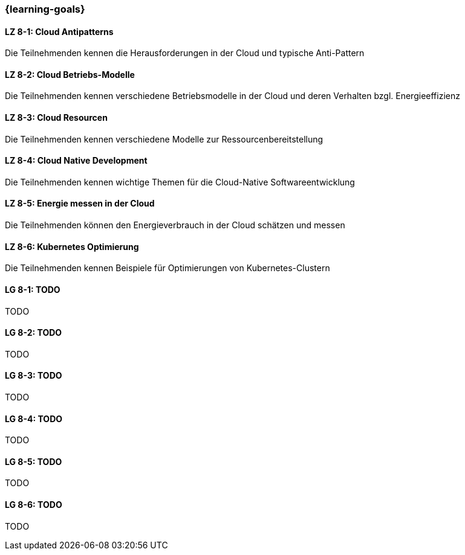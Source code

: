 === {learning-goals}


// tag::DE[]
[[LZ-8-1]]
==== LZ 8-1: Cloud Antipatterns
Die Teilnehmenden kennen die Herausforderungen in der Cloud und typische Anti-Pattern

[[LZ-8-2]]
==== LZ 8-2: Cloud Betriebs-Modelle
Die Teilnehmenden kennen verschiedene Betriebsmodelle in der Cloud und deren Verhalten bzgl.
Energieeffizienz

[[LZ-8-3]]
==== LZ 8-3: Cloud Resourcen
Die Teilnehmenden kennen verschiedene Modelle zur Ressourcenbereitstellung

[[LZ-8-4]]
==== LZ 8-4: Cloud Native Development
Die Teilnehmenden kennen wichtige Themen für die Cloud-Native Softwareentwicklung

[[LZ-8-5]]
==== LZ 8-5: Energie messen in der Cloud
Die Teilnehmenden können den Energieverbrauch in der Cloud schätzen und messen

[[LZ-8-6]]
==== LZ 8-6: Kubernetes Optimierung
Die Teilnehmenden kennen Beispiele für Optimierungen von Kubernetes-Clustern
// end::DE[]

// tag::EN[]
[[LG-8-1]]
==== LG 8-1: TODO
TODO

[[LG-8-2]]
==== LG 8-2: TODO
TODO

[[LG-8-3]]
==== LG 8-3: TODO
TODO

[[LG-8-4]]
==== LG 8-4: TODO
TODO

[[LG-8-5]]
==== LG 8-5: TODO
TODO

[[LG-8-6]]
==== LG 8-6: TODO
TODO
// end::EN[]

